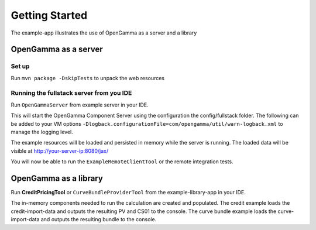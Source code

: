 ===============
Getting Started
===============

The example-app illustrates the use of OpenGamma as a server and a library

OpenGamma as a server
=====================

Set up
------

Run ``mvn package -DskipTests`` to unpack the web resources

Running the fullstack server from you IDE
-----------------------------------------

Run ``OpenGammaServer`` from example server in your IDE.

This will start the OpenGamma Component Server using the configuration the config/fullstack folder.
The following can be added to your VM options ``-Dlogback.configurationFile=com/opengamma/util/warn-logback.xml`` to manage the logging level.

The example resources will be loaded and persisted in memory while the server is running.
The loaded data will be visible at http://your-server-ip:8080/jax/

You will now be able to run the ``ExampleRemoteClientTool`` or the remote integration tests.

OpenGamma as a library
======================

Run **CreditPricingTool** or ``CurveBundleProviderTool`` from the example-library-app in your IDE.

The in-memory components needed to run the calculation are created and populated.
The credit example loads the credit-import-data and outputs the resulting PV and CS01 to the console.
The curve bundle example loads the curve-import-data and outputs the resulting bundle to the console.

